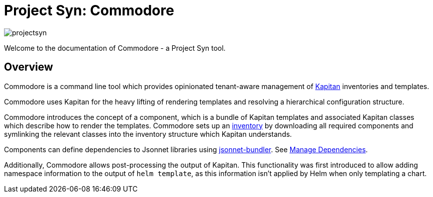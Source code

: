= Project Syn: Commodore

image::projectsyn.svg[]

Welcome to the documentation of Commodore - a Project Syn tool.

== Overview

Commodore is a command line tool which provides opinionated tenant-aware
management of https://kapitan.dev/[Kapitan] inventories and templates.

Commodore uses Kapitan for the heavy lifting of rendering templates and
resolving a hierarchical configuration structure.

Commodore introduces the concept of a component, which is a bundle of Kapitan
templates and associated Kapitan classes which describe how to render the
templates. Commodore sets up an https://kapitan.dev/inventory/[inventory] by
downloading all required components and symlinking the relevant classes into
the inventory structure which Kapitan understands.

Components can define dependencies to Jsonnet libraries using https://github.com/jsonnet-bundler/jsonnet-bundler[jsonnet-bundler].
See xref:commodore:ROOT:dependencies.adoc[Manage Dependencies].

Additionally, Commodore allows post-processing the output of Kapitan. This
functionality was first introduced to allow adding namespace information to
the output of `helm template`, as this information isn't applied by Helm when
only templating a chart.
